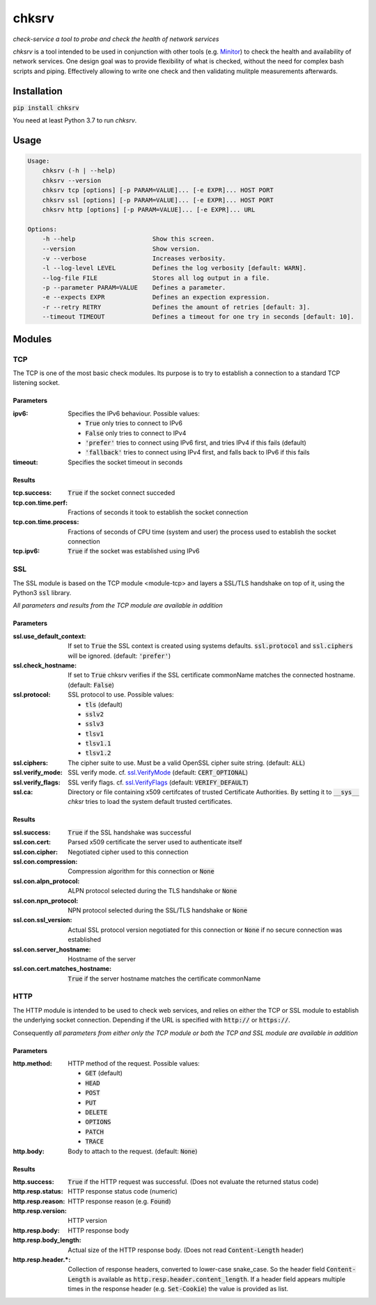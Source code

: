 chksrv
======

*check-service a tool to probe and check the health of network services*

*chksrv* is a tool intended to be used in conjunction with other tools (e.g. `Minitor <https://git.iamthefij.com/iamthefij/minitor>`_)
to check the health and availability of network services.
One design goal was to provide flexibility of what is checked,
without the need for complex bash scripts and piping. Effectively allowing to
write one check and then validating mulitple measurements afterwards.

Installation
------------

:code:`pip install chksrv`

You need at least Python 3.7 to run *chksrv*.

Usage
-----

.. code::

    Usage:
        chksrv (-h | --help)
        chksrv --version
        chksrv tcp [options] [-p PARAM=VALUE]... [-e EXPR]... HOST PORT
        chksrv ssl [options] [-p PARAM=VALUE]... [-e EXPR]... HOST PORT
        chksrv http [options] [-p PARAM=VALUE]... [-e EXPR]... URL

    Options:
        -h --help                     Show this screen.
        --version                     Show version.
        -v --verbose                  Increases verbosity.
        -l --log-level LEVEL          Defines the log verbosity [default: WARN].
        --log-file FILE               Stores all log output in a file.
        -p --parameter PARAM=VALUE    Defines a parameter.
        -e --expects EXPR             Defines an expection expression.
        -r --retry RETRY              Defines the amount of retries [default: 3].
        --timeout TIMEOUT             Defines a timeout for one try in seconds [default: 10].

Modules
-------

.. _module-tcp:

TCP
'''

The TCP is one of the most basic check modules.
Its purpose is to try to establish a connection
to a standard TCP listening socket.

Parameters
..........

:ipv6: Specifies the IPv6 behaviour. Possible values:

    - :code:`True` only tries to connect to IPv6
    - :code:`False` only tries to connect to IPv4
    - :code:`'prefer'` tries to connect using IPv6 first,
      and tries IPv4 if this fails (default)
    - :code:`'fallback'` tries to connect using IPv4 first,
      and falls back to IPv6 if this fails

:timeout: Specifies the socket timeout in seconds

Results
.......

:tcp.success: :code:`True` if the socket connect succeded
:tcp.con.time.perf: Fractions of seconds it took to establish
    the socket connection
:tcp.con.time.process: Fractions of seconds of CPU time (system and user)
    the process used to  establish the socket connection
:tcp.ipv6: :code:`True` if the socket was established using IPv6

SSL
'''

The SSL module is based on the TCP module <module-tcp> and layers
a SSL/TLS handshake on top of it, using the Python3 :code:`ssl` library.

*All parameters and results from the TCP module are available in addition*

Parameters
..........

:ssl.use_default_context: If set to :code:`True` the SSL context is created using systems defaults.
    :code:`ssl.protocol` and :code:`ssl.ciphers` will be ignored.
    (default: :code:`'prefer'`)
:ssl.check_hostname: If set to :code:`True` chksrv verifies if the SSL certificate commonName
    matches the connected hostname. (default: :code:`False`)
:ssl.protocol: SSL protocol to use. Possible values:

    - :code:`tls` (default)
    - :code:`sslv2`
    - :code:`sslv3`
    - :code:`tlsv1`
    - :code:`tlsv1.1`
    - :code:`tlsv1.2`

:ssl.ciphers: The cipher suite to use.
    Must be a valid OpenSSL cipher suite string. (default: :code:`ALL`)
:ssl.verify_mode: SSL verify mode. cf. `ssl.VerifyMode <https://docs.python.org/3.7/library/ssl.html#ssl.VerifyMode>`_ (default: :code:`CERT_OPTIONAL`)
:ssl.verify_flags: SSL verify flags. cf. `ssl.VerifyFlags <https://docs.python.org/3.7/library/ssl.html#ssl.VerifyFlags>`_ (default: :code:`VERIFY_DEFAULT`)
:ssl.ca: Directory or file containing x509 certifcates of
    trusted Certificate Authorities. By setting it to :code:`__sys__`
    *chksr* tries to load the system default trusted certificates.

Results
.......

:ssl.success: :code:`True` if the SSL handshake was successful
:ssl.con.cert: Parsed x509 certificate the server used to authenticate itself
:ssl.con.cipher: Negotiated cipher used to this connection
:ssl.con.compression: Compression algorithm for this connection or :code:`None`
:ssl.con.alpn_protocol: ALPN protocol selected during the TLS handshake
    or :code:`None`
:ssl.con.npn_protocol: NPN protocol selected during the SSL/TLS handshake
    or :code:`None`
:ssl.con.ssl_version: Actual SSL protocol version negotiated for this connection
    or :code:`None` if no secure connection was established
:ssl.con.server_hostname: Hostname of the server
:ssl.con.cert.matches_hostname: :code:`True` if the server hostname matches the
    certificate commonName

HTTP
''''

The HTTP module is intended to be used to check web services,
and relies on either the TCP or SSL module to establish
the underlying socket connection. Depending if the URL is
specified with :code:`http://` or :code:`https://`.

Consequently *all parameters from either only the TCP module or both
the TCP and SSL module are available in addition*

Parameters
..........

:http.method: HTTP method of the request. Possible values:

    * :code:`GET` (default)
    * :code:`HEAD`
    * :code:`POST`
    * :code:`PUT`
    * :code:`DELETE`
    * :code:`OPTIONS`
    * :code:`PATCH`
    * :code:`TRACE`

:http.body: Body to attach to the request. (default: :code:`None`)

Results
.......

:http.success: :code:`True` if the HTTP request was successful.
    (Does not evaluate the returned status code)
:http.resp.status: HTTP response status code (numeric)
:http.resp.reason: HTTP response reason (e.g. :code:`Found`)
:http.resp.version: HTTP version
:http.resp.body: HTTP response body
:http.resp.body_length: Actual size of the HTTP response body.
    (Does not read :code:`Content-Length` header)
:http.resp.header.*: Collection of response headers, converted to lower-case snake_case.
    So the header field :code:`Content-Length` is available as
    :code:`http.resp.header.content_length`. If a header field appears multiple
    times in the response header (e.g. :code:`Set-Cookie`) the value
    is provided as list.





